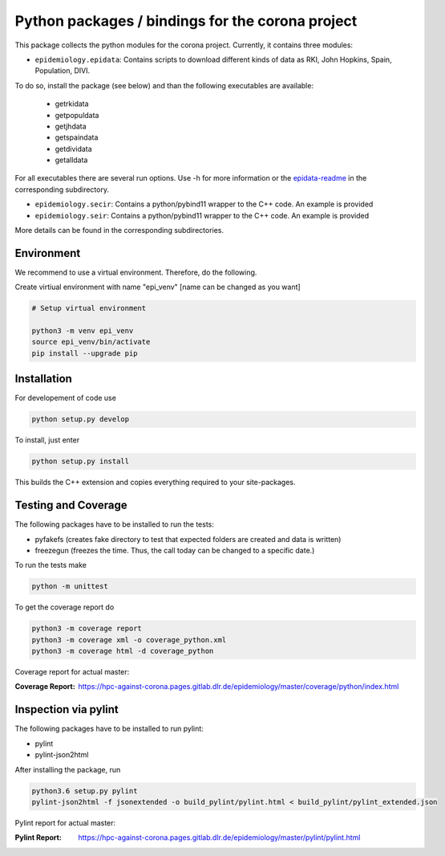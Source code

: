 Python packages / bindings for the corona project
=================================================

This package collects the python modules for the corona project. Currently, it contains three modules:

* ``epidemiology.epidata``: Contains scripts to download different kinds of data as RKI, John Hopkins, Spain, Population, DIVI.

To do so, install the package (see below) and than the following executables are available:
     
      * getrkidata
      * getpopuldata
      * getjhdata
      * getspaindata
      * getdividata
      * getalldata

For all executables there are several run options.
Use -h for more information or the `epidata-readme <epidemiology/epidata/README.rst>`_ in the corresponding subdirectory.

* ``epidemiology.secir``: Contains a python/pybind11 wrapper to the C++ code. An example is provided

* ``epidemiology.seir``: Contains a python/pybind11 wrapper to the C++ code. An example is provided

More details can be found in the corresponding subdirectories.

Environment
-----------

We recommend to use a virtual environment.
Therefore, do the following.

Create virtiual environment with name "epi_venv" [name can be changed as you want]

.. code:: sh

   # Setup virtual environment

   python3 -m venv epi_venv
   source epi_venv/bin/activate
   pip install --upgrade pip


Installation
------------

For developement of code use

.. code:: sh

    python setup.py develop


To install, just enter

.. code:: sh

    python setup.py install

This builds the C++ extension and copies everything required to your site-packages.


Testing and Coverage
--------------------

The following packages have to be installed to run the tests:

- pyfakefs (creates fake directory to test that expected folders are created and data is written)
- freezegun (freezes the time. Thus, the call today can be changed to a specific date.)

To run the tests make 

.. code:: sh

    python -m unittest

To get the coverage report do

.. code:: sh

    python3 -m coverage report
    python3 -m coverage xml -o coverage_python.xml
    python3 -m coverage html -d coverage_python

Coverage report for actual master:

:Coverage Report: https://hpc-against-corona.pages.gitlab.dlr.de/epidemiology/master/coverage/python/index.html


Inspection via pylint
---------------------
The following packages have to be installed to run pylint:

* pylint
* pylint-json2html

After installing the package, run

.. code:: sh

    python3.6 setup.py pylint
    pylint-json2html -f jsonextended -o build_pylint/pylint.html < build_pylint/pylint_extended.json

Pylint report for actual master:

:Pylint Report: https://hpc-against-corona.pages.gitlab.dlr.de/epidemiology/master/pylint/pylint.html
